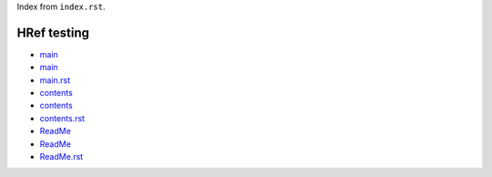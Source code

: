 Index from ``index.rst``.

HRef testing
------------

- `main <main>`_
- `main <./main>`_
- `main.rst <./main.rst>`_

- `contents <contents>`_
- `contents <./contents>`_
- `contents.rst <./contents.rst>`_

- `ReadMe <ReadMe>`_
- `ReadMe <./ReadMe>`_
- `ReadMe.rst <./ReadMe.rst>`_

